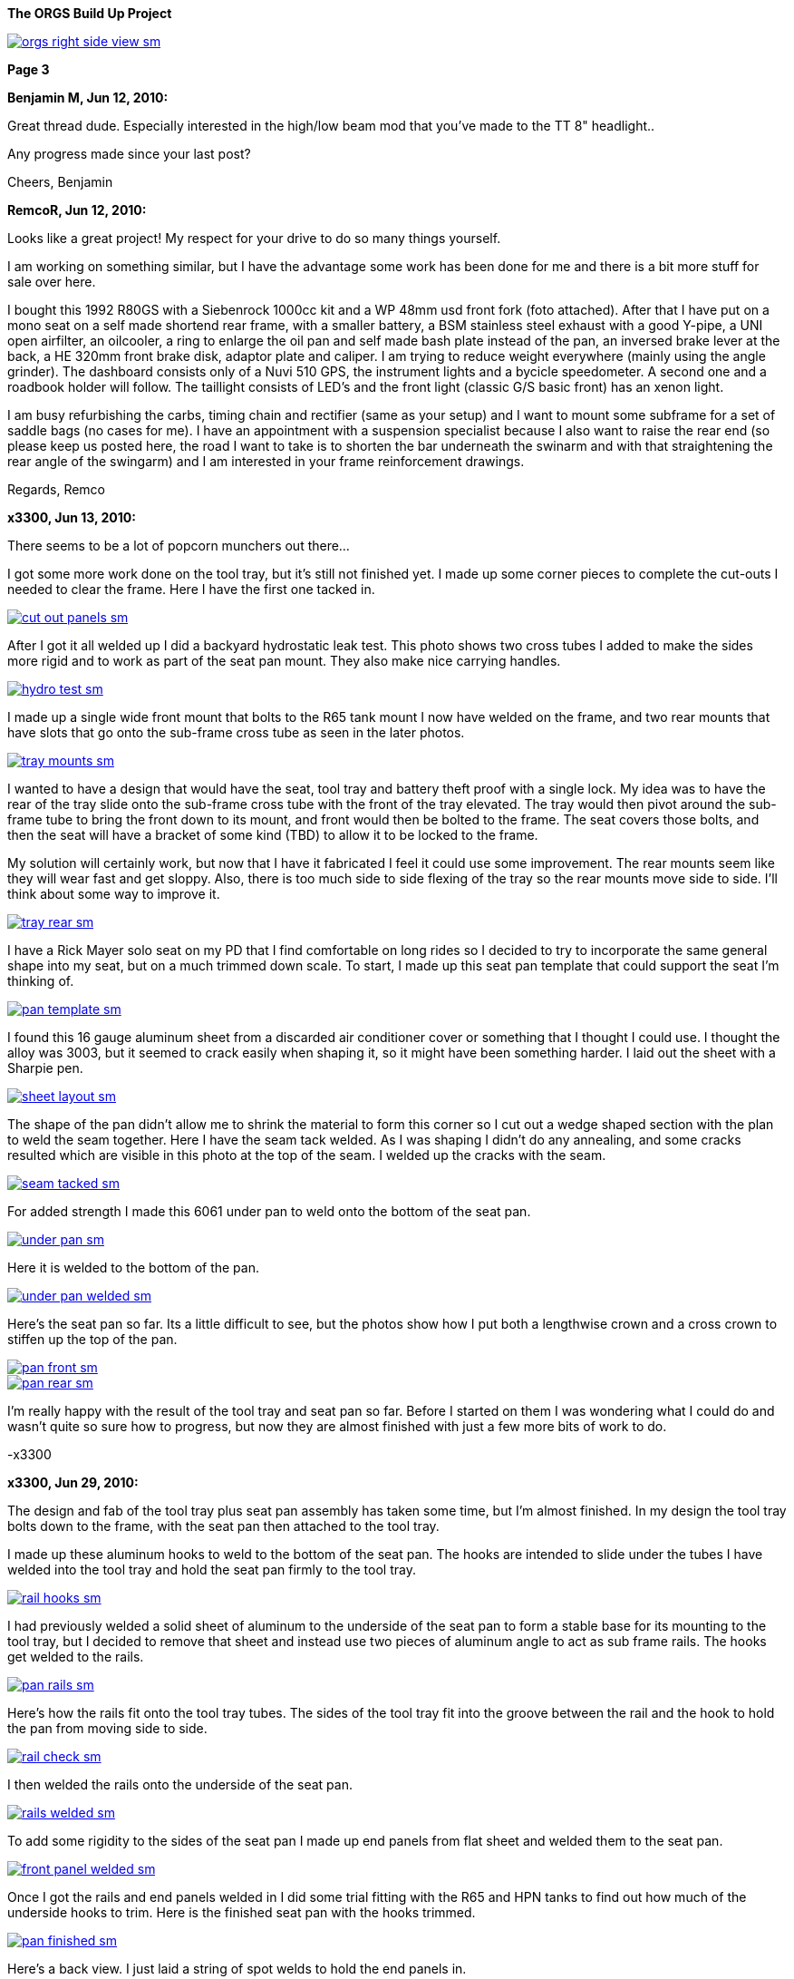 :url-fdl: https://github.com/glevand/orgs-build-up/blob/master/fabricators-design-license.txt

:url-bmw-frame-gussets: https://www.advrider.com/f/threads/bmw-frame-gussets.638795/
:url-frame-gussets-svg: https://github.com/glevand/bmw-frame-gussets

:url-orgs-content: https://github.com/glevand/orgs-build-up/blob/master/content

:imagesdir: content

:linkattrs:

:notitle:
:nofooter:

= ORGS Build Up - Page 3

[big]*The ORGS Build Up Project*

image::orgs-right-side-view-sm.jpg[link={imagesdir}/orgs-right-side-view.jpg,window=_blank]

[big]*Page 3*

*Benjamin M, Jun 12, 2010:*

Great thread dude. Especially interested in the high/low beam mod that you've made to the TT 8" headlight..

Any progress made since your last post?

Cheers, Benjamin

*RemcoR, Jun 12, 2010:*

Looks like a great project! My respect for your drive to do so many things yourself.

I am working on something similar, but I have the advantage some work has been done for me and there is a bit more stuff for sale over here.

I bought this 1992 R80GS with a Siebenrock 1000cc kit and a WP 48mm usd front fork (foto attached). After that I have put on a mono seat on a self made shortend rear frame, with a smaller battery, a BSM stainless steel exhaust with a good Y-pipe, a UNI open airfilter, an oilcooler, a ring to enlarge the oil pan and self made bash plate instead of the pan, an inversed brake lever at the back, a HE 320mm front brake disk, adaptor plate and caliper. I am trying to reduce weight everywhere (mainly using the angle grinder). The dashboard consists only of a Nuvi 510 GPS, the instrument lights and a bycicle speedometer. A second one and a roadbook holder will follow. The taillight consists of LED's and the front light (classic G/S basic front) has an xenon light.

I am busy refurbishing the carbs, timing chain and rectifier (same as your setup) and I want to mount some subframe for a set of saddle bags (no cases for me). I have an appointment with a suspension specialist because I also want to raise the rear end (so please keep us posted here, the road I want to take is to shorten the bar underneath the swinarm and with that straightening the rear angle of the swingarm) and I am interested in your frame reinforcement drawings.

Regards, Remco

*x3300, Jun 13, 2010:*

There seems to be a lot of popcorn munchers out there...

I got some more work done on the tool tray, but it's still not finished yet. I made up some corner pieces to complete the cut-outs I needed to clear the frame. Here I have the first one tacked in.

image::16-seat-pan/cut-out-panels-sm.jpg[link={imagesdir}/16-seat-pan/cut-out-panels.jpg,window=_blank]

After I got it all welded up I did a backyard hydrostatic leak test. This photo shows two cross tubes I added to make the sides more rigid and to work as part of the seat pan mount. They also make nice carrying handles.

image::16-seat-pan/hydro-test-sm.jpg[link={imagesdir}/16-seat-pan/hydro-test.jpg,window=_blank]

I made up a single wide front mount that bolts to the R65 tank mount I now have welded on the frame, and two rear mounts that have slots that go onto the sub-frame cross tube as seen in the later photos.

image::16-seat-pan/tray-mounts-sm.jpg[link={imagesdir}/16-seat-pan/tray-mounts.jpg,window=_blank]

I wanted to have a design that would have the seat, tool tray and battery theft proof with a single lock. My idea was to have the rear of the tray slide onto the sub-frame cross tube with the front of the tray elevated. The tray would then pivot around the sub-frame tube to bring the front down to its mount, and front would then be bolted to the frame. The seat covers those bolts, and then the seat will have a bracket of some kind (TBD) to allow it to be locked to the frame.

My solution will certainly work, but now that I have it fabricated I feel it could use some improvement. The rear mounts seem like they will wear fast and get sloppy. Also, there is too much side to side flexing of the tray so the rear mounts move side to side. I'll think about some way to improve it.

image::16-seat-pan/tray-rear-sm.jpg[link={imagesdir}/16-seat-pan/tray-rear.jpg,window=_blank]

I have a Rick Mayer solo seat on my PD that I find comfortable on long rides so I decided to try to incorporate the same general shape into my seat, but on a much trimmed down scale. To start, I made up this seat pan template that could support the seat I'm thinking of.

image::16-seat-pan/pan-template-sm.jpg[link={imagesdir}/16-seat-pan/pan-template.jpg,window=_blank]

I found this 16 gauge aluminum sheet from a discarded air conditioner cover or something that I thought I could use. I thought the alloy was 3003, but it seemed to crack easily when shaping it, so it might have been something harder. I laid out the sheet with a Sharpie pen.

image::16-seat-pan/sheet-layout-sm.jpg[link={imagesdir}/16-seat-pan/sheet-layout.jpg,window=_blank]

The shape of the pan didn't allow me to shrink the material to form this corner so I cut out a wedge shaped section with the plan to weld the seam together. Here I have the seam tack welded. As I was shaping I didn't do any annealing, and some cracks resulted which are visible in this photo at the top of the seam. I welded up the cracks with the seam.

image::16-seat-pan/seam-tacked-sm.jpg[link={imagesdir}/16-seat-pan/seam-tacked.jpg,window=_blank]

For added strength I made this 6061 under pan to weld onto the bottom of the seat pan.

image::16-seat-pan/under-pan-sm.jpg[link={imagesdir}/16-seat-pan/under-pan.jpg,window=_blank]

Here it is welded to the bottom of the pan.

image::16-seat-pan/under-pan-welded-sm.jpg[link={imagesdir}/16-seat-pan/under-pan-welded.jpg,window=_blank]

Here's the seat pan so far. Its a little difficult to see, but the photos show how I put both a lengthwise crown and a cross crown to stiffen up the top of the pan.

image::16-seat-pan/pan-front-sm.jpg[link={imagesdir}/16-seat-pan/pan-front.jpg,window=_blank]

image::16-seat-pan/pan-rear-sm.jpg[link={imagesdir}/16-seat-pan/pan-rear.jpg,window=_blank]

I'm really happy with the result of the tool tray and seat pan so far. Before I started on them I was wondering what I could do and wasn't quite so sure how to progress, but now they are almost finished with just a few more bits of work to do.

-x3300

*x3300, Jun 29, 2010:*

The design and fab of the tool tray plus seat pan assembly has taken some time, but I'm almost finished. In my design the tool tray bolts down to the frame, with the seat pan then attached to the tool tray.

I made up these aluminum hooks to weld to the bottom of the seat pan. The hooks are intended to slide under the tubes I have welded into the tool tray and hold the seat pan firmly to the tool tray.

image::17-seat-pan-mount/rail-hooks-sm.jpg[link={imagesdir}/17-seat-pan-mount/rail-hooks.jpg,window=_blank]

I had previously welded a solid sheet of aluminum to the underside of the seat pan to form a stable base for its mounting to the tool tray, but I decided to remove that sheet and instead use two pieces of aluminum angle to act as sub frame rails. The hooks get welded to the rails.

image::17-seat-pan-mount/pan-rails-sm.jpg[link={imagesdir}/17-seat-pan-mount/pan-rails.jpg,window=_blank]

Here's how the rails fit onto the tool tray tubes. The sides of the tool tray fit into the groove between the rail and the hook to hold the pan from moving side to side.

image::17-seat-pan-mount/rail-check-sm.jpg[link={imagesdir}/17-seat-pan-mount/rail-check.jpg,window=_blank]

I then welded the rails onto the underside of the seat pan.

image::17-seat-pan-mount/rails-welded-sm.jpg[link={imagesdir}/17-seat-pan-mount/rails-welded.jpg,window=_blank]

To add some rigidity to the sides of the seat pan I made up end panels from flat sheet and welded them to the seat pan.

image::17-seat-pan-mount/front-panel-welded-sm.jpg[link={imagesdir}/17-seat-pan-mount/front-panel-welded.jpg,window=_blank]

Once I got the rails and end panels welded in I did some trial fitting with the R65 and HPN tanks to find out how much of the underside hooks to trim. Here is the finished seat pan with the hooks trimmed.

image::17-seat-pan-mount/pan-finished-sm.jpg[link={imagesdir}/17-seat-pan-mount/pan-finished.jpg,window=_blank]

Here's a back view. I just laid a string of spot welds to hold the end panels in.

image::17-seat-pan-mount/rear-panel-welded-sm.jpg[link={imagesdir}/17-seat-pan-mount/rear-panel-welded.jpg,window=_blank]

I still need to arrange some kind of latch and lock mechanism. I found this nice looking draw latch at McMaster-Carr which looks like I can mount the arm vertically on the rear end panel and the strike below on the tool tray to draw the seat pan firmly down onto to tool tray and lock it into position.

image::17-seat-pan-mount/latch.jpg[]

To get a feel for how much and what kinds of foam I'll need I glued on a few layers of packing foam I had on hand.

image::17-seat-pan-mount/with-foam-sm.jpg[link={imagesdir}/17-seat-pan-mount/with-foam.jpg,window=_blank]

The seat pan mount is functional, but I'm not entirely satisfied with it. I don't really like the rail and hook solution I came up with. The pan is hard to put on, doesn't really fit well, and the rails aren't very strong so won't offer much theft protection. I already have a reworked design that I think will function better, but my plan is to move on to unfinished things like the seat foam and cover.

-x3300

*x3300, Jul 3, 2010:*

After a bit of looking I came across the Master Receiver Lock 1473DAT at my local auto parts store that I thought I could make work as a fork lock. The package included 1/2" and 5/8" receiver pins and a single lock.

Here's the 5/8" pin and lock.

image::18-fork-lock/master-1473dat-sm.jpg[link={imagesdir}/18-fork-lock/master-1473dat.jpg,window=_blank]

I used an abrasive cut-off wheel to cut the pin so that the fork upper would hit the lock squarely when locked on. I ground off some of the chrome plating near the end of the pin then welded it onto the frame head tube so that there would only be a few degrees of fork movement.

image::18-fork-lock/stud-welded-sm.jpg[link={imagesdir}/18-fork-lock/stud-welded.jpg,window=_blank]

Here's how it looks when locked. Its not super secure, but will prevent an opportunistic roll away theft.

image::18-fork-lock/locked-sm.jpg[link={imagesdir}/18-fork-lock/locked.jpg,window=_blank]

I can also lock it in the other direction, but it is harder to access the lock and there's about 30 degrees fork movement.

image::18-fork-lock/alt-locked-sm.jpg[link={imagesdir}/18-fork-lock/alt-locked.jpg,window=_blank]

-x3300

*x3300, Jul 5, 2010:*

I've started to focus on getting the electrical system in order, which will be a fair amount of work in all. I've already got the voltage regulator harness done as reported in a previous post. I'll also need to rebuild the main and sensor harnesses, which will include some mods to each. The rear harness is in good condition, and I think I can use it as is with maybe some changes to the terminals for a different tail lamp and turn signals. The dash electronics need to be designed and wire up, and an overhaul of the bean can which has a sticky advance is needed. I haven't decided on the tail lamp and turn signals, but I do know I'll try to use LED units for those.

I needed to wire in an engine temperature sensor for the Trail Tech computer I have in the dash. I figured the cleanest way was to have the sensor lead run under the left carb and hook into the existing GS sensor harness then go up through the main harness to come out up near the steering head.

I took some measurements of the GS sensor harness and came up with this harness design diagram. The connector I used for the temp sensor between the sensor harness and the main harness is a Molex .062 2-pin connector.

image::19-sensor-harness/sensor-harness-diagram-sm.jpg[link={imagesdir}/19-sensor-harness/sensor-harness-diagram.jpg,window=_blank]

Here is the stripped sensor harness, a Trail Tech temp sensor I'll use, and a Trail Tech V300-48 sensor extension cable. The extension cable isn't long enough to reach from under the carb to the steering head so I'll need to extend it with some wire in the main harness. For the sensor harness end I just cut it to the right length and soldered on Molex connector pins.

image::19-sensor-harness/stripped-sm.jpg[link={imagesdir}/19-sensor-harness/stripped.jpg,window=_blank]

Here's the finished sensor harness with a new connector for the oil pressure switch.

image::19-sensor-harness/done-sm.jpg[link={imagesdir}/19-sensor-harness/done.jpg,window=_blank]

I'll put the temp sensor under the rear left valve cover nut. I plan to hook up an oil temp sensor later.

-x3300

*Mr. Vintage, Jul 6, 2010:*

Lookin' very good. Clever fork lock design too.

*x3300, Jul 11, 2010:*

The main wiring harness needed some modification to accommodate the Enduralast voltage regulator and other accessories I wanted. I made up this diagram to work from.

image::20-main-harness/mods-diagram-sm.jpg[link={imagesdir}/20-main-harness/mods-diagram.jpg,window=_blank]

At the dash I wanted dedicated power and ground for auxiliary lights, grip heaters, etc., and to have those switched by a relay in series with the existing load shedding relay so that the accessories would also be shed when the starter motor was running.

I found the existing tach signal compatible with the trail tech computer so no harness mod was needed for that, but I did needed to run temperature sensor leads down to the sensor harness as I mentioned was needed in my previous post.

The parts bike didn't have a usable main harness, so I found one on ebay from a seller in Israel. Here's what arrived. It's generally in good shape, but much of the wrapping tape is falling apart.

image::20-main-harness/start-sm.jpg[link={imagesdir}/20-main-harness/start.jpg,window=_blank]

It seems after time the tape adhesive dries up and what's left is just glue dust and loose fabric. Where the fabric is really loose dirt and grit enter into the harness.

As I was cutting off the layers a lot of sand and dust was coming out and I imagined the previous owner hauling out in top gear across the vastness of the Israeli desert with a huge cloud of dust trailing behind.

image::20-main-harness/dust-sm.jpg[link={imagesdir}/20-main-harness/dust.jpg,window=_blank]

image::20-main-harness/stripped-sm.jpg[link={imagesdir}/20-main-harness/stripped.jpg,window=_blank]

I cleaned up the bare harness and all the connectors with compressed air and a tooth brush.

To start with the mods I put the harness in position and installed the various components it connected up with.

image::20-main-harness/installed-sm.jpg[link={imagesdir}/20-main-harness/installed.jpg,window=_blank]

I choose to use 3M Scotch Super 33+ and Super 88 vinyl tape for the rebuild. The 33+ is a little thinner and good for binding and prep work. I used the thicker 88 for the final wrap layer.

I've used these tapes before for harness rebuilds and was satisfied with the result. The finished look is different than the original GS fabric tape, but I think it gives an acceptable look.

image::20-main-harness/tools-sm.jpg[link={imagesdir}/20-main-harness/tools.jpg,window=_blank]

For spicing wires together I bought several sizes of brass tube from a local hobby shop. I cut a small piece off with a hacksaw and finish the ends with a file then crimp and solder the connection.

image::20-main-harness/connector-stock-sm.jpg[link={imagesdir}/20-main-harness/connector-stock.jpg,window=_blank]

Here's where I tapped into the existing green 'switched power' in the harness to add in the new voltage regulator power lead.

image::20-main-harness/regulator-power-sm.jpg[link={imagesdir}/20-main-harness/regulator-power.jpg,window=_blank]

And the finished connection between the main and engine wiring harnesses.

image::20-main-harness/regulator-connection-sm.jpg[link={imagesdir}/20-main-harness/regulator-connection.jpg,window=_blank]

Here's what I was faced with in the front. A lot of existing stuff, and a lot of added stuff for the dash. It took a while to get everything sorted out.

image::20-main-harness/front-harness-sm.jpg[link={imagesdir}/20-main-harness/front-harness.jpg,window=_blank]

I could get that thing under control though, and here's the finished harness laid out.

image::20-main-harness/done-sm.jpg[link={imagesdir}/20-main-harness/done.jpg,window=_blank]

With the harness wrap finished I installed it on the bike and started on hooking up all the connections. This shows how the voltage regulator and relays fit with my custom mounts and the rebuilt harness.

image::20-main-harness/relays-sm.jpg[link={imagesdir}/20-main-harness/relays.jpg,window=_blank]

To get the things under the front cover in order I needed to take apart the bean can and figure out why the advance was sticking. I won't go into the details of that since its well reported elsewhere. I found some rust on the moving parts of the advance mechanism and figured that was the problem. I cleaned it up and put some high temp grease at the moving parts.

image::20-main-harness/bean-can-sm.jpg[link={imagesdir}/20-main-harness/bean-can.jpg,window=_blank]

This shows how I ran the alternator output wires and how I attached the terminal block to the timing chain cover.

image::20-main-harness/alt-term-block-sm.jpg[link={imagesdir}/20-main-harness/alt-term-block.jpg,window=_blank]

In the front there was a lot of extra wire since I no longer have the faring nor instruments. It took a while to get it routed and bundle so it wasn't too ugly. The headlight covers most of the bundles.

I'll do some more work up here later as I continue on the dash wiring.

image::20-main-harness/front-done-sm.jpg[link={imagesdir}/20-main-harness/front-done.jpg,window=_blank]

-x3300

*rediRrakaD, Jul 11, 2010:*

Thanks for sharing and inspiring. Nice build. Cheers, S.

*Zebedee, Jul 11, 2010:*

rediRrakaD said:

''_Thanks for sharing and inspiring. Nice build. Cheers_''

Don't ya just hate it when these folks make it look so easy ...

John

*x3300, Jul 24, 2010:*

I've been working on the dash wiring and a lot of other miscellaneous things around the bike since my last report. I'm hoping to get the dash wiring done this weekend.

Here's what I've been dealing with.

image::21-dash-wiring/wiring-dash-sm.jpg[link={imagesdir}/21-dash-wiring/wiring-dash.jpg,window=_blank]

All custom stuff for the most part. I made up this diagram to work from. It doesn't yet include the instrument lights.

image::21-dash-wiring/dash-diagram-sm.jpg[link={imagesdir}/21-dash-wiring/dash-diagram.jpg,window=_blank]

On the dash I'll have switches for two independently switched auxiliary front lights, a switch for the headlight low beam, and a switch for the hazard flasher. I have a hazard capable flasher unit, but I still need to figure out what kind of switch it needs and how to wire it in. I'll also have a rotary pot for variable power grip heaters. I'll cover the design of these in another report.

To power the GPS unit I'll have a 5 volt source going to a USB Mini-B plug. This will plug directly into my GPS. I'll also have another 5 volt source going to a USB Series A receptacle to power auxiliary devices like a cell phone charger, a Walkman, or an NiMH battery charger.

Here's what I'm working on for the USB power, I'll have two separate LM7805 linear voltage regulators for the supply. I had some USB cables kicking around that I'll cut up and solder to the LM7805's output.

image::21-dash-wiring/usb-regulators-sm.jpg[link={imagesdir}/21-dash-wiring/usb-regulators.jpg,window=_blank]

Just for reference, a typical pinout for USB connectors:

  pin 1 red   = +5 volt
  pin 2 white = data -
  pin 3 green = data +
  pin 4 black = gnd

I'll just leave the white and green data lines unconnected. The regulators I chose can source 2 amps each, but to do so for very long will need good heat sinks on them. I'll screw them down directly to the aluminum dash for that.

-x3300

*NordieBoy, Jul 24, 2010:*

x3300 said:

''_I'll just leave the white and green data lines unconnected._''

Some gps's'ss's's need the data lines shorted or something so they don't go into mass storage mode.

*Zebedee, Jul 26, 2010:*

NordieBoy said:

''_... gps's'ss's's ..._''

Bless you, Nordie.

  bless you, English/Kiwi = Gazuntite, 'merkin

Oh, and keep up the good work X3300

*Mr. Vintage, Jul 30, 2010:*

x3300 said:

''_To power the GPS unit I'll have a 5 volt source going to a USB Mini-B plug. This will plug directly into my GPS. I'll also have another 5 volt source going to a USB Series A receptacle to power auxiliary devices like a cell phone charger, a Walkman, or an NiMH battery charger._''

What is a walkman?

Lookin good....

*x3300, Aug 14, 2010:*

NordieBoy, pin #4 of the USB Mini-B is normally not used. Some newer Garmin units use pin #4 to detect if the unit is connected to a computer or a charger. Chargers have pin #4 grounded, and computer cables have it open. My unit (Oregon) has an option (Spanner) to ask the user what to do on connection.

Here's the connector pinout:

  USB Mini-B pinout
  pin 1 red   = +5 volt
  pin 2 white = data -
  pin 3 green = data +
  pin 4 brown = n/c
  pin 5 black = gnd

For now I'll use Spanner mode. I'd like to have a connector that has pin #4 grounded, but I haven't found anyway to do this other than by buying a Garmin charger and cutting off the connector.

I found these cables from Argent Data Systems that have a lead for pin #4, but unfortunately, the angle of the connector won't work with my Oregon.

image::22-dash-done/usb-mini-b-ra-sm.jpg[link={imagesdir}/22-dash-done/usb-mini-b-ra.jpg,window=_blank]

Here's how I soldered up the 5 volt regulators.

image::22-dash-done/regulator-soldering-sm.jpg[link={imagesdir}/22-dash-done/regulator-soldering.jpg,window=_blank]

And the finished supplies ready for installation. I applied some heat sink compound and screwed the heat sinks down to the underside of the front dash mount bracket.

image::22-dash-done/regulators-sm.jpg[link={imagesdir}/22-dash-done/regulators.jpg,window=_blank]

I decided to try using the individual LEDs for the dash instrument lights. I soldered on 1K ohm resistors to each LED and used heat shrink tube on all the connections to insulate and strengthen.

All I have to show the construction is this blurry photo.

image::22-dash-done/led-resistors-sm.jpg[link={imagesdir}/22-dash-done/led-resistors.jpg,window=_blank]

And here are the finished dash lights. I used the OE light harness and cut off the existing bulbs then soldered on my LEDs. The photo also shows my notes on polarity and wire color of the different lights.

image::22-dash-done/dash-leds-sm.jpg[link={imagesdir}/22-dash-done/dash-leds.jpg,window=_blank]

Here's the dash powered up. I pressed the LEDs into their clip holders from the back with a few drops of 'super glue' to keep them from popping out.

image::22-dash-done/dash-done-sm.jpg[link={imagesdir}/22-dash-done/dash-done.jpg,window=_blank]

It seems the 1K resistors will give a good brightness. I'm thinking a night dimmer would be nice to have, but I'll wait until I get some real use before deciding to make something.

I found the dash as designed really too tight underneath. It was hard to install and wire up the components. It would be nice to have some more space below the top panel to ease maintenance.

-x3300

*nella, Aug 14, 2010:*

The dash looks great!

*x3300, Aug 21, 2010:*

I noticed that the output shaft of the trans was a bit tight to turn, and I had intended to go through it, so decided it was as good a time as any to take the trans apart put some new parts in. I won't go into much detail of how to do a rebuild since it has been well reported elsewhere.

I have this flange puller from Ed Korn's Cycleworks. I don't think it would be to hard to make something though.

image::23-trans-rebuild/flange-puller-sm.jpg[link={imagesdir}/23-trans-rebuild/flange-puller.jpg,window=_blank]

Here's a side view of the puller.

image::23-trans-rebuild/puller-detail-sm.jpg[link={imagesdir}/23-trans-rebuild/puller-detail.jpg,window=_blank]

With the flange off I used some heat and a plastic mallet to get the cover off and pull out the parts.

image::23-trans-rebuild/parts-out-sm.jpg[link={imagesdir}/23-trans-rebuild/parts-out.jpg,window=_blank]

The new parts; 5 shaft bearings, some seals, a neutral switch, the critical shifter spring, a 1st gear bushing, and a 688 bearing. The front input bearing was OK, so I decided to not replace it. I also put in a new cover gasket.

image::23-trans-rebuild/trans-parts-sm.jpg[link={imagesdir}/23-trans-rebuild/trans-parts.jpg,window=_blank]

I took the shift mechanism apart to replace the critical spring. I put a witness line on the cams with a Sharpie marker.

image::23-trans-rebuild/shifter-apart-sm.jpg[link={imagesdir}/23-trans-rebuild/shifter-apart.jpg,window=_blank]

I also replaced the plastic detent roller with a 688 roller bearing as seen here. 688s are used for in-line skate wheels, so easy to find.

image::23-trans-rebuild/shifter-roller-sm.jpg[link={imagesdir}/23-trans-rebuild/shifter-roller.jpg,window=_blank]

I used this puller to get the bearings off.

image::23-trans-rebuild/pulling-bearing-sm.jpg[link={imagesdir}/23-trans-rebuild/pulling-bearing.jpg,window=_blank]

Here's the output shaft disassembled. I took it down this far to machine a groove to accept a circlip that will hold the front bearing on, a standard mod for these transmissions.

image::23-trans-rebuild/output-shaft-sm.jpg[link={imagesdir}/23-trans-rebuild/output-shaft.jpg,window=_blank]

The circlip is an external 17x1. The DIN 471 spec gives a groove diameter of 16.2 mm, so I only needed to remove 0.8 mm off the shaft diameter.

Here's how I mounted the output shaft on a lathe to turn the groove. I ground the width of a standard carbide cutting tool down to about 1.5 mm, then made the cut with the right edge of the tool 18 mm from the bearing shoulder (17 for the bearing, and 1 for the circlip). The shaft was pretty hard, but I went slow and could make the cut with the carbide tool. I've heard of using a grinding attachment to grind the groove.

image::23-trans-rebuild/cutting-groove-sm.jpg[link={imagesdir}/23-trans-rebuild/cutting-groove.jpg,window=_blank]

To make up a plate for shimming the bearings I mounted the trans cover on a mill and used the mill's DRO and an edge finder to get the relevant cover dimensions.

image::23-trans-rebuild/cover-measure-sm.jpg[link={imagesdir}/23-trans-rebuild/cover-measure.jpg,window=_blank]

Here are the measurements I came up with.

image::23-trans-rebuild/cover-dimentions-sm.jpg[link={imagesdir}/23-trans-rebuild/cover-dimentions.jpg,window=_blank]

And the resulting shim plate drawing to work with.

image::23-trans-rebuild/plate-drawing-sm.jpg[link={imagesdir}/23-trans-rebuild/plate-drawing.jpg,window=_blank]

Here's the plate bolted to the assembled trans ready for shimming.

image::23-trans-rebuild/shim-plate-sm.jpg[link={imagesdir}/23-trans-rebuild/shim-plate.jpg,window=_blank]

The bearing end clearance of each of the three shafts needs to be set using shims. The proper shim thickness is determined by measuring the depth of the cover hole that accepts the bearing, the thickness of the plate, the thickness of the cover gasket, and the height of the bearing above the plate.

  gap = cover + gasket - plate - bearing

image::23-trans-rebuild/shimming-sm.jpg[link={imagesdir}/23-trans-rebuild/shimming.jpg,window=_blank]

Anyway, I could get it all shimmed up and reassembled without much worth reporting.

image::23-trans-rebuild/trans-done-sm.jpg[link={imagesdir}/23-trans-rebuild/trans-done.jpg,window=_blank]

-x3300

*bgoodsoil, Aug 21, 2010:*

Seriously man, what do you do for a living? This isn't the work of some n00b like me.

*maverick, Aug 21, 2010:*

Nice work dude, following with interest. You are certainly very talented

*_NOTICES_*

Copyright 2010, 2011, 2022 x3300

All ORGS design materials are relesed under the {url-fdl}[Fabricators Design License].
